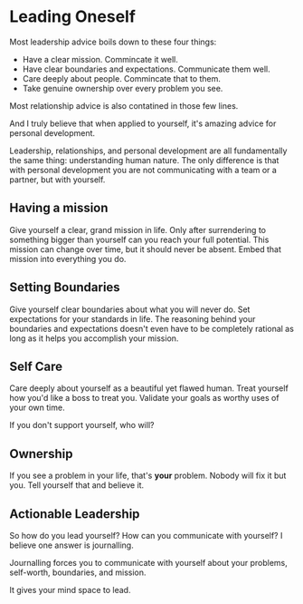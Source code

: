 #+begin_export markdown
export const metadata = {
  title: "Leading Oneself"
}
#+end_export

* Leading Oneself

Most leadership advice boils down to these four things:

- Have a clear mission. Commincate it well.
- Have clear boundaries and expectations. Communicate them well.
- Care deeply about people. Commincate that to them.
- Take genuine ownership over every problem you see.

Most relationship advice is also contatined in those few lines.

And I truly believe that when applied to yourself, it's amazing advice
for personal development.

Leadership, relationships, and personal development are all
fundamentally the same thing: understanding human nature. The only
difference is that with personal development you are not communicating
with a team or a partner, but with yourself.

** Having a mission

Give yourself a clear, grand mission in life.  Only after surrendering
to something bigger than yourself can you reach your full potential.
This mission can change over time, but it should never be
absent. Embed that mission into everything you do.

** Setting Boundaries

Give yourself clear boundaries about what you will never do.  Set
expectations for your standards in life.  The reasoning behind your
boundaries and expectations doesn't even have to be completely
rational as long as it helps you accomplish your mission.

** Self Care

Care deeply about yourself as a beautiful yet flawed human.
Treat yourself how you'd like a boss to treat you.
Validate your goals as worthy uses of your own time.

If you don't support yourself, who will?

** Ownership

If you see a problem in your life, that's *your* problem.  Nobody
will fix it but you.  Tell yourself that and believe it.

** Actionable Leadership

So how do you lead yourself? How can you communicate with yourself? I
believe one answer is journalling.

Journalling forces you to communicate with yourself about your
problems, self-worth, boundaries, and mission.

It gives your mind space to lead.
